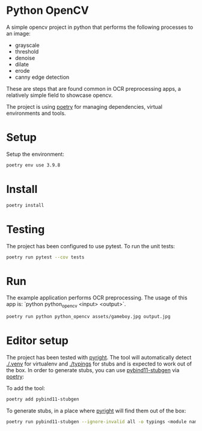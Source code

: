 * Python OpenCV

  [[../../actions/workflows/build.yml/badge.svg]]

  A simple opencv project in python that performs the following processes to an image:

  - grayscale
  - threshold
  - denoise
  - dilate
  - erode
  - canny edge detection

  These are steps that are found common in OCR preprocessing apps, a relatively simple field to showcase opencv.

The project is using [[https://python-poetry.org/][poetry]] for managing dependencies, virtual environments and tools.

* Setup

  Setup the environment: 

  #+begin_src sh
    poetry env use 3.9.8
  #+end_src

* Install

  #+begin_src sh
    poetry install
  #+end_src

* Testing
  
The project has been configured to use pytest.
To run the unit tests:  

#+begin_src sh
poetry run pytest --cov tests
#+end_src


* Run

  The example application performs OCR preprocessing.
  The usage of this app is: `python python_opencv <input> <output>`.

  #+begin_src sh
    poetry run python python_opencv assets/gameboy.jpg output.jpg
  #+end_src

* Editor setup

  The project has been tested with [[https://github.com/microsoft/pyright][pyright]]. The tool will automatically detect [[./.venv]] for virtualenv and [[./typings]] for stubs and is expected to work out of the box.
  In order to generate stubs, you can use [[https://github.com/sizmailov/pybind11-stubgen][pybind11-stubgen]] via [[https://python-poetry.org/][poetry]]:


  To add the tool:

  #+begin_src sh
    poetry add pybind11-stubgen
  #+end_src

  To generate stubs, in a place where [[https://github.com/microsoft/pyright][pyright]] will find them out of the box: 

  #+begin_src sh
    poetry run pybind11-stubgen --ignore-invalid all -o typings <module name>
  #+end_src
